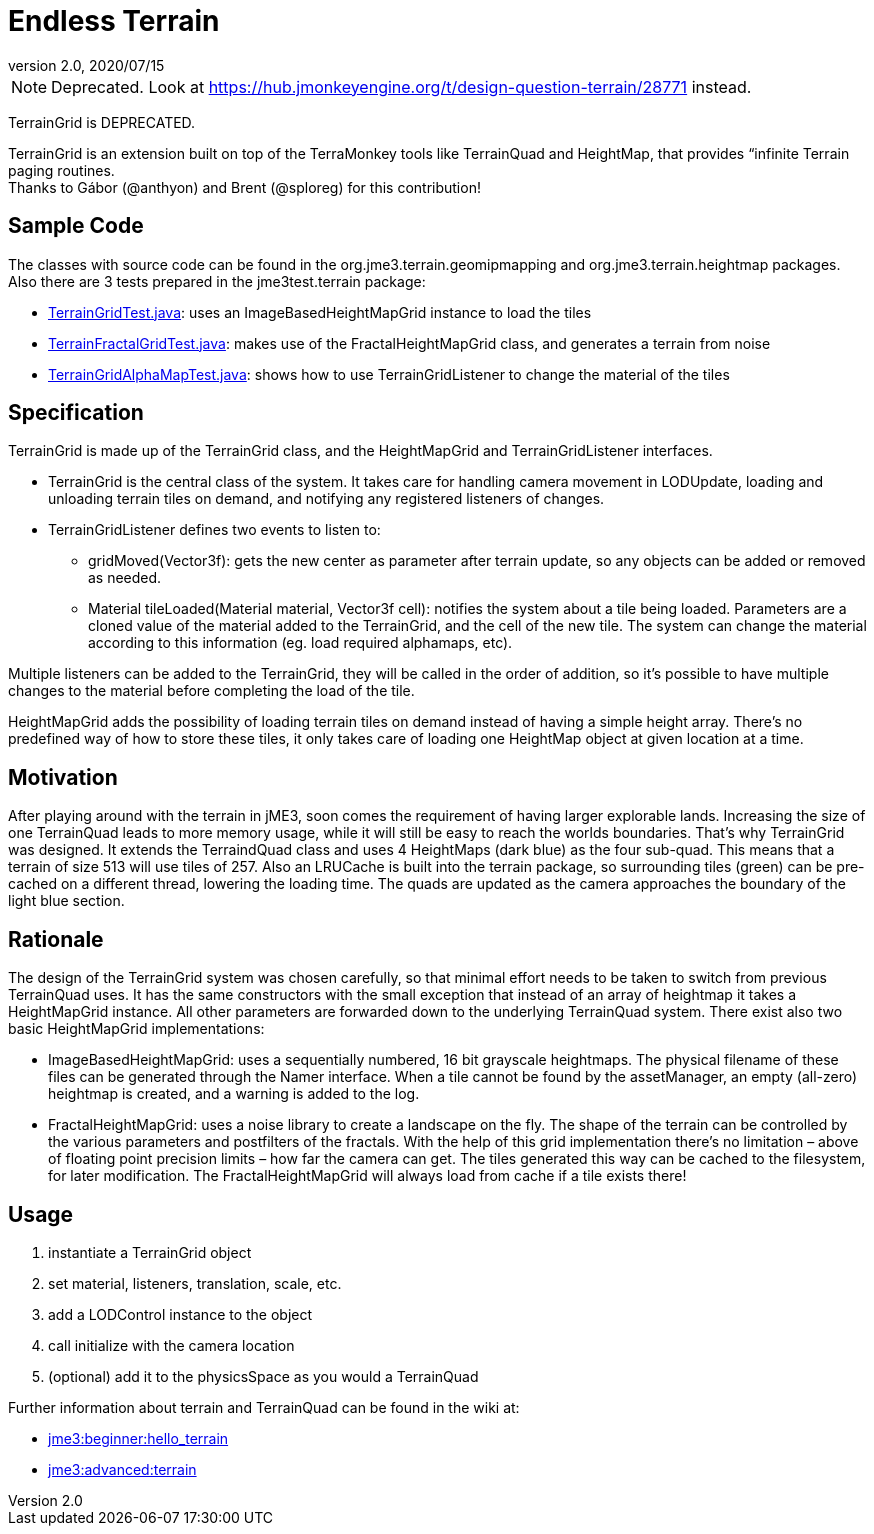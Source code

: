 = Endless Terrain
:revnumber: 2.0
:revdate: 2020/07/15



[NOTE]
====
Deprecated. Look at link:https://hub.jmonkeyengine.org/t/design-question-terrain/28771[https://hub.jmonkeyengine.org/t/design-question-terrain/28771] instead.
====


TerrainGrid is DEPRECATED.

TerrainGrid is an extension built on top of the TerraMonkey tools like TerrainQuad and HeightMap, that provides “infinite Terrain paging routines.  +
Thanks to Gábor (@anthyon) and Brent (@sploreg) for this contribution!


== Sample Code

The classes with source code can be found in the org.jme3.terrain.geomipmapping and org.jme3.terrain.heightmap packages. Also there are 3 tests prepared in the jme3test.terrain package:

*  link:https://github.com/jMonkeyEngine/jmonkeyengine/blob/master/jme3-examples/src/main/java/jme3test/terrain/TerrainGridTest.java[TerrainGridTest.java]: uses an ImageBasedHeightMapGrid instance to load the tiles
*  link:https://github.com/jMonkeyEngine/jmonkeyengine/blob/master/jme3-examples/src/main/java/jme3test/terrain/TerrainFractalGridTest.java[TerrainFractalGridTest.java]: makes use of the FractalHeightMapGrid class, and generates a terrain from noise
*  link:https://github.com/jMonkeyEngine/jmonkeyengine/blob/master/jme3-examples/src/main/java/jme3test/terrain/TerrainGridAlphaMapTest.java[TerrainGridAlphaMapTest.java]: shows how to use TerrainGridListener to change the material of the tiles


== Specification

TerrainGrid is made up of the TerrainGrid class, and the HeightMapGrid and TerrainGridListener interfaces.

*  TerrainGrid is the central class of the system. It takes care for handling camera movement in LODUpdate, loading and unloading terrain tiles on demand, and notifying any registered listeners of changes.
*  TerrainGridListener defines two events to listen to:
**  gridMoved(Vector3f):  gets the new center as parameter after terrain update, so any objects can be added or removed as needed.
**  Material tileLoaded(Material material, Vector3f cell): notifies the system about a tile being loaded. Parameters are a cloned value of the material added to the TerrainGrid, and the cell of the new tile. The system can change the material according to this information (eg. load required alphamaps, etc).

Multiple listeners can be added to the TerrainGrid, they will be called in the order of addition, so it’s possible to have multiple changes to the material before completing the load of the tile.

HeightMapGrid adds the possibility of loading terrain tiles on demand instead of having a simple height array. There’s no predefined way of how to store these tiles, it only takes care of loading one HeightMap object at given location at a time.


== Motivation


//image::wp-uploads/2011/06/grid-tiles.jpg[grid-tiles.jpg,width="130",height="130",align="right"]

After playing around with the terrain in jME3, soon comes the requirement of having larger explorable lands. Increasing the size of one TerrainQuad leads to more memory usage, while it will still be easy to reach the worlds boundaries. That’s why TerrainGrid was designed. It extends the TerraindQuad class and uses 4 HeightMaps (dark blue) as the four sub-quad. This means that a terrain of size 513 will use tiles of 257. Also an LRUCache is built into the terrain package, so surrounding tiles (green) can be pre-cached on a different thread, lowering the loading time. The quads are updated as the camera approaches the boundary of the light blue section.


== Rationale

The design of the TerrainGrid system was chosen carefully, so that minimal effort needs to be taken to switch from previous TerrainQuad uses. It has the same constructors with the small exception that instead of an array of heightmap it takes a HeightMapGrid instance. All other parameters are forwarded down to the underlying TerrainQuad system.
There exist also two basic HeightMapGrid implementations:

*  ImageBasedHeightMapGrid: uses a sequentially numbered, 16 bit grayscale heightmaps. The physical filename of these files can be generated through the Namer interface. When a tile cannot be found by the assetManager, an empty (all-zero) heightmap is created, and a warning is added to the log.
*  FractalHeightMapGrid: uses a noise library to create a landscape on the fly. The shape of the terrain can be controlled by the various parameters and postfilters of the fractals. With the help of this grid implementation there’s no limitation – above of floating point precision limits – how far the camera can get. The tiles generated this way can be cached to the filesystem, for later modification. The FractalHeightMapGrid will always load from cache if a tile exists there!


== Usage

.   instantiate a TerrainGrid object
.   set material, listeners, translation, scale, etc.
.   add a LODControl instance to the object
.   call initialize with the camera location
.   (optional) add it to the physicsSpace as you would a TerrainQuad

Further information about terrain and TerrainQuad can be found in the wiki at:

*  xref:tutorials:beginner/hello_terrain.adoc[jme3:beginner:hello_terrain]
*  xref:jme3/advanced/terrain.adoc[jme3:advanced:terrain]
